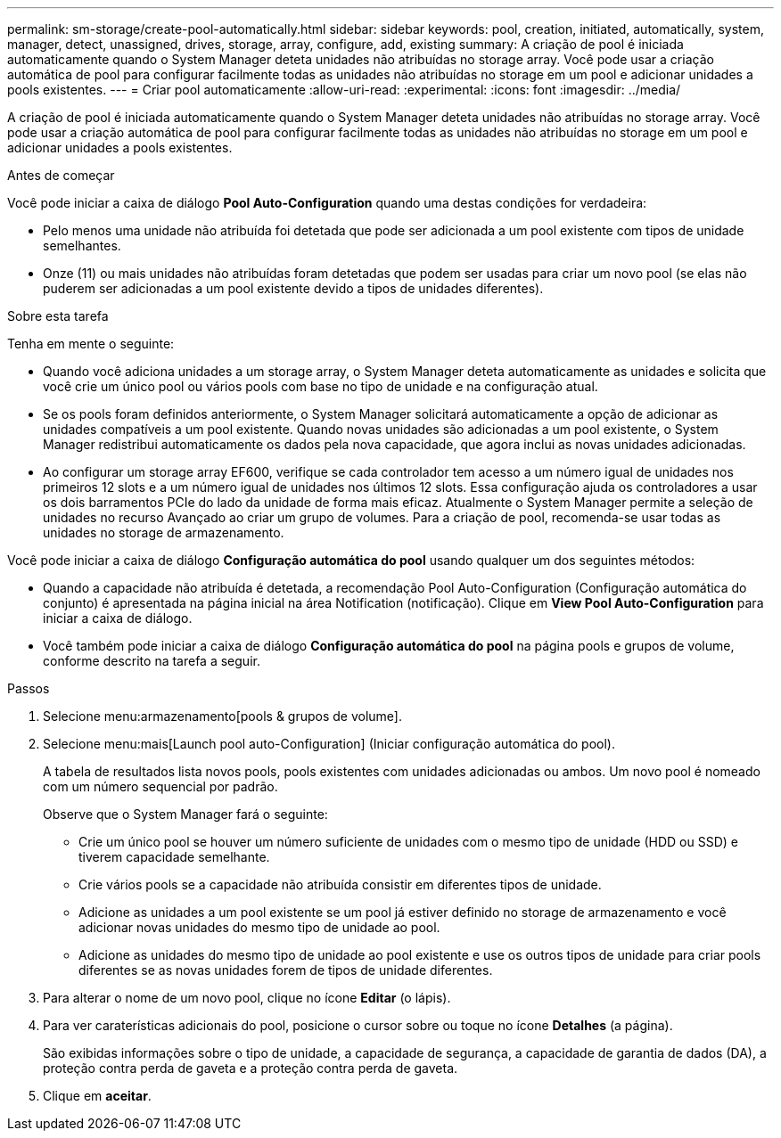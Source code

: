 ---
permalink: sm-storage/create-pool-automatically.html 
sidebar: sidebar 
keywords: pool, creation, initiated, automatically, system, manager, detect, unassigned, drives, storage, array, configure, add, existing 
summary: A criação de pool é iniciada automaticamente quando o System Manager deteta unidades não atribuídas no storage array. Você pode usar a criação automática de pool para configurar facilmente todas as unidades não atribuídas no storage em um pool e adicionar unidades a pools existentes. 
---
= Criar pool automaticamente
:allow-uri-read: 
:experimental: 
:icons: font
:imagesdir: ../media/


[role="lead"]
A criação de pool é iniciada automaticamente quando o System Manager deteta unidades não atribuídas no storage array. Você pode usar a criação automática de pool para configurar facilmente todas as unidades não atribuídas no storage em um pool e adicionar unidades a pools existentes.

.Antes de começar
Você pode iniciar a caixa de diálogo *Pool Auto-Configuration* quando uma destas condições for verdadeira:

* Pelo menos uma unidade não atribuída foi detetada que pode ser adicionada a um pool existente com tipos de unidade semelhantes.
* Onze (11) ou mais unidades não atribuídas foram detetadas que podem ser usadas para criar um novo pool (se elas não puderem ser adicionadas a um pool existente devido a tipos de unidades diferentes).


.Sobre esta tarefa
Tenha em mente o seguinte:

* Quando você adiciona unidades a um storage array, o System Manager deteta automaticamente as unidades e solicita que você crie um único pool ou vários pools com base no tipo de unidade e na configuração atual.
* Se os pools foram definidos anteriormente, o System Manager solicitará automaticamente a opção de adicionar as unidades compatíveis a um pool existente. Quando novas unidades são adicionadas a um pool existente, o System Manager redistribui automaticamente os dados pela nova capacidade, que agora inclui as novas unidades adicionadas.
* Ao configurar um storage array EF600, verifique se cada controlador tem acesso a um número igual de unidades nos primeiros 12 slots e a um número igual de unidades nos últimos 12 slots. Essa configuração ajuda os controladores a usar os dois barramentos PCIe do lado da unidade de forma mais eficaz. Atualmente o System Manager permite a seleção de unidades no recurso Avançado ao criar um grupo de volumes. Para a criação de pool, recomenda-se usar todas as unidades no storage de armazenamento.


Você pode iniciar a caixa de diálogo *Configuração automática do pool* usando qualquer um dos seguintes métodos:

* Quando a capacidade não atribuída é detetada, a recomendação Pool Auto-Configuration (Configuração automática do conjunto) é apresentada na página inicial na área Notification (notificação). Clique em *View Pool Auto-Configuration* para iniciar a caixa de diálogo.
* Você também pode iniciar a caixa de diálogo *Configuração automática do pool* na página pools e grupos de volume, conforme descrito na tarefa a seguir.


.Passos
. Selecione menu:armazenamento[pools & grupos de volume].
. Selecione menu:mais[Launch pool auto-Configuration] (Iniciar configuração automática do pool).
+
A tabela de resultados lista novos pools, pools existentes com unidades adicionadas ou ambos. Um novo pool é nomeado com um número sequencial por padrão.

+
Observe que o System Manager fará o seguinte:

+
** Crie um único pool se houver um número suficiente de unidades com o mesmo tipo de unidade (HDD ou SSD) e tiverem capacidade semelhante.
** Crie vários pools se a capacidade não atribuída consistir em diferentes tipos de unidade.
** Adicione as unidades a um pool existente se um pool já estiver definido no storage de armazenamento e você adicionar novas unidades do mesmo tipo de unidade ao pool.
** Adicione as unidades do mesmo tipo de unidade ao pool existente e use os outros tipos de unidade para criar pools diferentes se as novas unidades forem de tipos de unidade diferentes.


. Para alterar o nome de um novo pool, clique no ícone *Editar* (o lápis).
. Para ver caraterísticas adicionais do pool, posicione o cursor sobre ou toque no ícone *Detalhes* (a página).
+
São exibidas informações sobre o tipo de unidade, a capacidade de segurança, a capacidade de garantia de dados (DA), a proteção contra perda de gaveta e a proteção contra perda de gaveta.

. Clique em *aceitar*.

